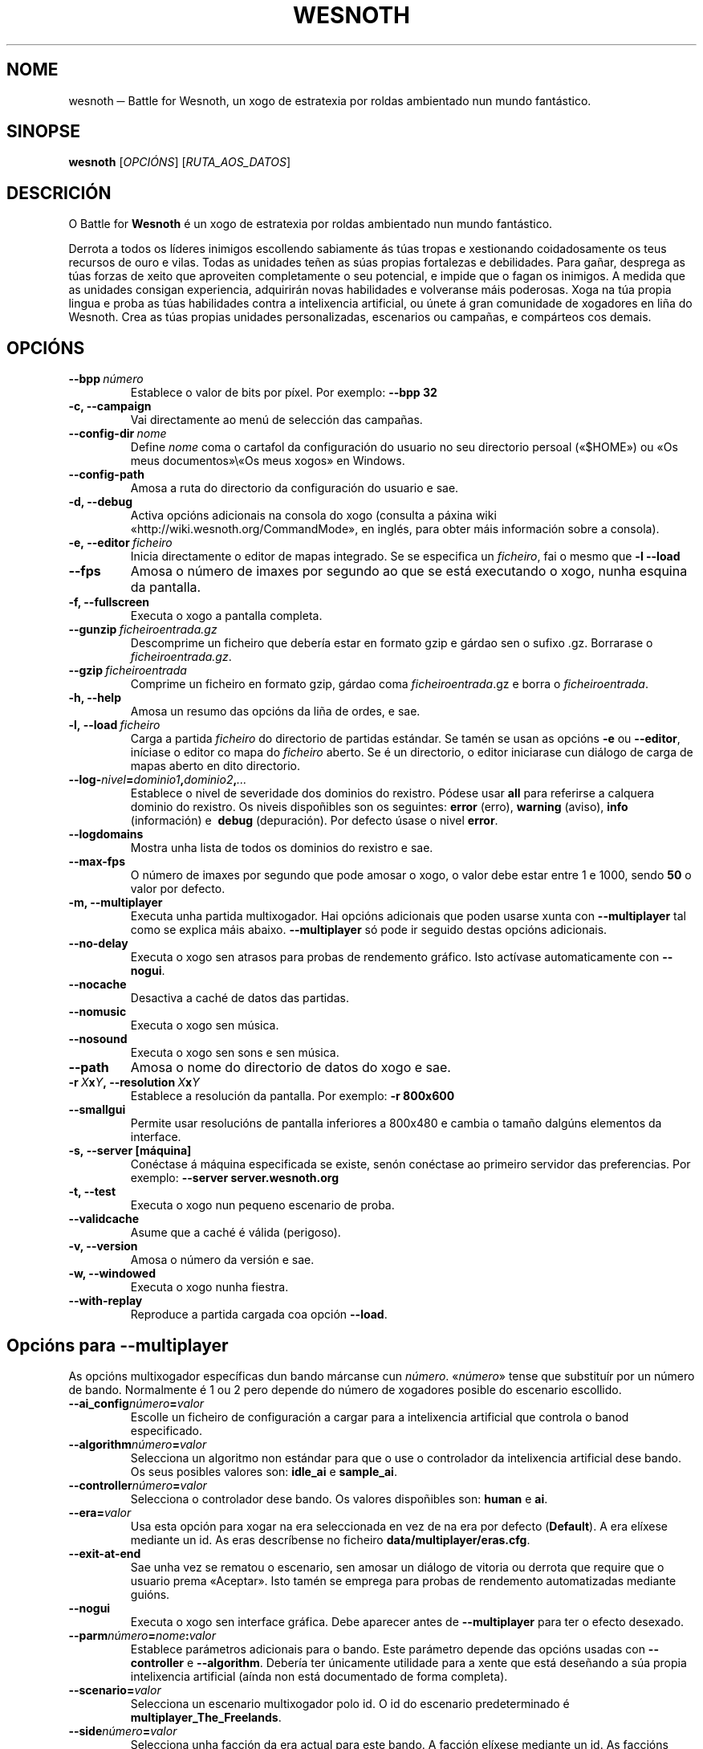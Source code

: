 .\" This program is free software; you can redistribute it and/or modify
.\" it under the terms of the GNU General Public License as published by
.\" the Free Software Foundation; either version 2 of the License, or
.\" (at your option) any later version.
.\"
.\" This program is distributed in the hope that it will be useful,
.\" but WITHOUT ANY WARRANTY; without even the implied warranty of
.\" MERCHANTABILITY or FITNESS FOR A PARTICULAR PURPOSE.  See the
.\" GNU General Public License for more details.
.\"
.\" You should have received a copy of the GNU General Public License
.\" along with this program; if not, write to the Free Software
.\" Foundation, Inc., 51 Franklin Street, Fifth Floor, Boston, MA  02110-1301  USA
.\"
.
.\"*******************************************************************
.\"
.\" This file was generated with po4a. Translate the source file.
.\"
.\"*******************************************************************
.TH WESNOTH 6 2009 wesnoth "Battle for Wesnoth"
.
.SH NOME
wesnoth ─ Battle for Wesnoth, un xogo de estratexia por roldas ambientado
nun mundo fantástico.
.
.SH SINOPSE
.
\fBwesnoth\fP [\fIOPCIÓNS\fP] [\fIRUTA_AOS_DATOS\fP]
.
.SH DESCRICIÓN
.
O Battle for \fBWesnoth\fP é un xogo de estratexia por roldas ambientado nun
mundo fantástico.

Derrota a todos os líderes inimigos escollendo sabiamente ás túas tropas e
xestionando coidadosamente os teus recursos de ouro e vilas. Todas as
unidades teñen as súas propias fortalezas e debilidades. Para gañar,
desprega as túas forzas de xeito que aproveiten completamente o seu
potencial, e impide que o fagan os inimigos. A medida que as unidades
consigan experiencia, adquirirán novas habilidades e volveranse máis
poderosas. Xoga na túa propia lingua e proba as túas habilidades contra a
intelixencia artificial, ou únete á gran comunidade de xogadores en liña do
Wesnoth. Crea as túas propias unidades personalizadas, escenarios ou
campañas, e compárteos cos demais.
.
.SH OPCIÓNS
.
.TP 
\fB\-\-bpp\fP\fI\ número\fP
Establece o valor de bits por píxel. Por exemplo: \fB\-\-bpp 32\fP
.TP 
\fB\-c, \-\-campaign\fP
Vai directamente ao menú de selección das campañas.
.TP 
\fB\-\-config\-dir\fP\fI\ nome\fP
Define \fInome\fP coma o cartafol da configuración do usuario no seu directorio
persoal («$HOME») ou «Os meus documentos»\e«Os meus xogos» en Windows.
.TP 
\fB\-\-config\-path\fP
Amosa a ruta do directorio da configuración do usuario e sae.
.TP 
\fB\-d, \-\-debug\fP
Activa opcións adicionais na consola do xogo (consulta a páxina wiki
«http://wiki.wesnoth.org/CommandMode», en inglés, para obter máis
información sobre a consola).
.TP 
\fB\-e,\ \-\-editor\fP\fI\ ficheiro\fP
Inicia directamente o editor de mapas integrado. Se se especifica un
\fIficheiro\fP, fai o mesmo que \fB\-l \-\-load\fP
.TP 
\fB\-\-fps\fP
Amosa o número de imaxes por segundo ao que se está executando o xogo, nunha
esquina da pantalla.
.TP 
\fB\-f, \-\-fullscreen\fP
Executa o xogo a pantalla completa.
.TP 
\fB\-\-gunzip\fP\fI\ ficheiroentrada.gz\fP
Descomprime un ficheiro que debería estar en formato gzip e gárdao sen o
sufixo .gz. Borrarase o \fIficheiroentrada.gz\fP.
.TP 
\fB\-\-gzip\fP\fI\ ficheiroentrada\fP
Comprime un ficheiro en formato gzip, gárdao coma \fIficheiroentrada\fP.gz e
borra o \fIficheiroentrada\fP.
.TP 
\fB\-h, \-\-help\fP
Amosa un resumo das opcións da liña de ordes, e sae.
.TP 
\fB\-l,\ \-\-load\fP\fI\ ficheiro\fP
Carga a partida \fIficheiro\fP do directorio de partidas estándar. Se tamén se
usan as opcións \fB\-e\fP ou \fB\-\-editor\fP, iníciase o editor co mapa do
\fIficheiro\fP aberto. Se é un directorio, o editor iniciarase cun diálogo de
carga de mapas aberto en dito directorio.
.TP 
\fB\-\-log\-\fP\fInivel\fP\fB=\fP\fIdominio1\fP\fB,\fP\fIdominio2\fP\fB,\fP\fI...\fP
Establece o nivel de severidade dos dominios do rexistro.  Pódese usar
\fBall\fP para referirse a calquera dominio do rexistro. Os niveis dispoñibles
son os seguintes: \fBerror\fP (erro),\ \fBwarning\fP (aviso),\ \fBinfo\fP
(información) e \ \fBdebug\fP (depuración).  Por defecto úsase o nivel
\fBerror\fP.
.TP 
\fB\-\-logdomains\fP
Mostra unha lista de todos os dominios do rexistro e sae.
.TP 
\fB\-\-max\-fps\fP
O número de imaxes por segundo que pode amosar o xogo, o valor debe estar
entre 1 e 1000, sendo \fB50\fP o valor por defecto.
.TP 
\fB\-m, \-\-multiplayer\fP
Executa unha partida multixogador. Hai opcións adicionais que poden usarse
xunta con \fB\-\-multiplayer\fP tal como se explica máis abaixo. \fB\-\-multiplayer\fP
só pode ir seguido destas opcións adicionais.
.TP 
\fB\-\-no\-delay\fP
Executa o xogo sen atrasos para probas de rendemento gráfico. Isto actívase
automaticamente con \fB\-\-nogui\fP.
.TP 
\fB\-\-nocache\fP
Desactiva a caché de datos das partidas.
.TP 
\fB\-\-nomusic\fP
Executa o xogo sen música.
.TP 
\fB\-\-nosound\fP
Executa o xogo sen sons e sen música.
.TP 
\fB\-\-path\fP
Amosa o nome do directorio de datos do xogo e sae.
.TP 
\fB\-r\ \fP\fIX\fP\fBx\fP\fIY\fP\fB,\ \-\-resolution\ \fP\fIX\fP\fBx\fP\fIY\fP
Establece a resolución da pantalla. Por exemplo: \fB\-r 800x600\fP
.TP 
\fB\-\-smallgui\fP
Permite usar resolucións de pantalla inferiores a 800x480 e cambia o tamaño
dalgúns elementos da interface.
.TP 
\fB\-s,\ \-\-server\ [máquina]\fP
Conéctase á máquina especificada se existe, senón conéctase ao primeiro
servidor das preferencias. Por exemplo: \fB\-\-server server.wesnoth.org\fP
.TP 
\fB\-t, \-\-test\fP
Executa o xogo nun pequeno escenario de proba.
.TP 
\fB\-\-validcache\fP
Asume que a caché é válida (perigoso).
.TP 
\fB\-v, \-\-version\fP
Amosa o número da versión e sae.
.TP 
\fB\-w, \-\-windowed\fP
Executa o xogo nunha fiestra.
.TP 
\fB\-\-with\-replay\fP
Reproduce a partida cargada coa opción \fB\-\-load\fP.
.
.SH "Opcións para \-\-multiplayer"
.
As opcións multixogador específicas dun bando márcanse cun
\fInúmero\fP. «\fInúmero\fP» tense que substituír por un número de
bando. Normalmente é 1 ou 2 pero depende do número de xogadores posible do
escenario escollido.
.TP 
\fB\-\-ai_config\fP\fInúmero\fP\fB=\fP\fIvalor\fP
Escolle un ficheiro de configuración a cargar para a intelixencia artificial
que controla o banod especificado.
.TP 
\fB\-\-algorithm\fP\fInúmero\fP\fB=\fP\fIvalor\fP
Selecciona un algoritmo non estándar para que o use o controlador da
intelixencia artificial dese bando. Os seus posibles valores son: \fBidle_ai\fP
e \fBsample_ai\fP.
.TP  
\fB\-\-controller\fP\fInúmero\fP\fB=\fP\fIvalor\fP
Selecciona o controlador dese bando. Os valores dispoñibles son: \fBhuman\fP e
\fBai\fP.
.TP  
\fB\-\-era=\fP\fIvalor\fP
Usa esta opción para xogar na era seleccionada en vez de na era por defecto
(\fBDefault\fP). A era elíxese mediante un id. As eras descríbense no ficheiro
\fBdata/multiplayer/eras.cfg\fP.
.TP 
\fB\-\-exit\-at\-end\fP
Sae unha vez se rematou o escenario, sen amosar un diálogo de vitoria ou
derrota que require que o usuario prema «Aceptar». Isto tamén se emprega
para probas de rendemento automatizadas mediante guións.
.TP 
\fB\-\-nogui\fP
Executa o xogo sen interface gráfica. Debe aparecer antes de
\fB\-\-multiplayer\fP para ter o efecto desexado.
.TP 
\fB\-\-parm\fP\fInúmero\fP\fB=\fP\fInome\fP\fB:\fP\fIvalor\fP
Establece parámetros adicionais para o bando. Este parámetro depende das
opcións usadas con \fB\-\-controller\fP e \fB\-\-algorithm\fP. Debería ter únicamente
utilidade para a xente que está deseñando a súa propia intelixencia
artificial (aínda non está documentado de forma completa).
.TP 
\fB\-\-scenario=\fP\fIvalor\fP
Selecciona un escenario multixogador polo id. O id do escenario
predeterminado é \fBmultiplayer_The_Freelands\fP.
.TP 
\fB\-\-side\fP\fInúmero\fP\fB=\fP\fIvalor\fP
Selecciona unha facción da era actual para este bando. A facción elíxese
mediante un id. As faccións descríbense no ficheiro data/multiplayer.cfg.
.TP 
\fB\-\-turns=\fP\fIvalor\fP
Establece o número de roldas para o escenario elixido. Por defecto é \fB50\fP.
.
.SH "ESTADO AO SAÍR"
.
Se a situación ao saír é normal, o estado ao saír será «0». «1»
correspóndese cun erro de inicialización ─ben do SDL, de vídeo, dos tipos de
letra, etc─. «2» indica que o erro se produciu coas opcións da liña de
ordes.
.
.SH AUTOR
.
Autor: David White <davidnwhite@verizon.net>.
.br
Modificacións posteriores: Nils Kneuper <crazy\-ivanovic@gmx.net>,
ott <ott@gaon.net> e Soliton <soliton.de@gmail.com>.
.br
Autor orixinal: Cyril Bouthors <cyril@bouthors.org>.
.br
Visite o sitio oficial: http://www.wesnoth.org/
.
.SH "DEREITOS DE AUTOR"
.
Copyright \(co 2003\-2009 David White <davidnwhite@verizon.net>
.br
Isto é software libre. Este software está protexido polos termos da versión
2 da licenza GNU GPL, tal e como foi publicada pola Free Software
Foundation.  Non existe NINGUNHA garantía. Nin sequera para o seu USO
COMERCIAL ou ADECUACIÓN PARA UN PROPÓSITO PARTICULAR.
.
.SH "VÉXASE TAMÉN"
.
\fBwesnothd\fP(6)
